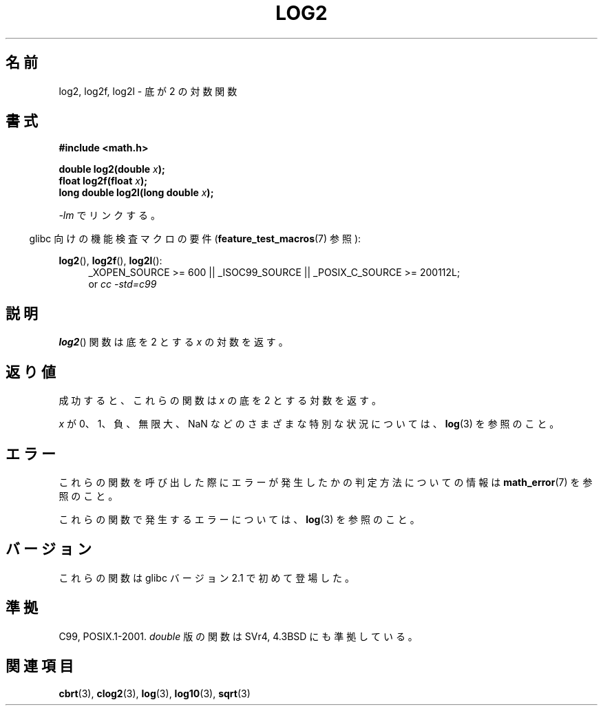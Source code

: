 .\" Copyright 1993 David Metcalfe (david@prism.demon.co.uk)
.\" and Copyright 2008, Linux Foundation, written by Michael Kerrisk
.\"     <mtk.manpages@gmail.com>
.\"
.\" Permission is granted to make and distribute verbatim copies of this
.\" manual provided the copyright notice and this permission notice are
.\" preserved on all copies.
.\"
.\" Permission is granted to copy and distribute modified versions of this
.\" manual under the conditions for verbatim copying, provided that the
.\" entire resulting derived work is distributed under the terms of a
.\" permission notice identical to this one.
.\"
.\" Since the Linux kernel and libraries are constantly changing, this
.\" manual page may be incorrect or out-of-date.  The author(s) assume no
.\" responsibility for errors or omissions, or for damages resulting from
.\" the use of the information contained herein.  The author(s) may not
.\" have taken the same level of care in the production of this manual,
.\" which is licensed free of charge, as they might when working
.\" professionally.
.\"
.\" Formatted or processed versions of this manual, if unaccompanied by
.\" the source, must acknowledge the copyright and authors of this work.
.\"
.\" References consulted:
.\"     Linux libc source code
.\"     Lewine's _POSIX Programmer's Guide_ (O'Reilly & Associates, 1991)
.\"     386BSD man pages
.\" Modified 1993-07-24 by Rik Faith (faith@cs.unc.edu)
.\" Modified 1995-08-14 by Arnt Gulbrandsen <agulbra@troll.no>
.\" Modified 2002-07-27 by Walter Harms
.\" 	(walter.harms@informatik.uni-oldenburg.de)
.\"
.\"*******************************************************************
.\"
.\" This file was generated with po4a. Translate the source file.
.\"
.\"*******************************************************************
.TH LOG2 3 2010\-09\-12 "" "Linux Programmer's Manual"
.SH 名前
log2, log2f, log2l \- 底が 2 の対数関数
.SH 書式
.nf
\fB#include <math.h>\fP
.sp
\fBdouble log2(double \fP\fIx\fP\fB);\fP
.br
\fBfloat log2f(float \fP\fIx\fP\fB);\fP
.br
\fBlong double log2l(long double \fP\fIx\fP\fB);\fP
.fi
.sp
\fI\-lm\fP でリンクする。
.sp
.in -4n
glibc 向けの機能検査マクロの要件 (\fBfeature_test_macros\fP(7)  参照):
.in
.sp
.ad l
\fBlog2\fP(), \fBlog2f\fP(), \fBlog2l\fP():
.RS 4
_XOPEN_SOURCE\ >=\ 600 || _ISOC99_SOURCE || _POSIX_C_SOURCE\ >=\ 200112L;
.br
or \fIcc\ \-std=c99\fP
.RE
.ad b
.SH 説明
\fBlog2\fP()  関数は底を 2 とする \fIx\fP の対数を返す。
.SH 返り値
成功すると、これらの関数は \fIx\fP の底を 2 とする対数を返す。

\fIx\fP が 0、1、負、無限大、NaN などのさまざまな特別な状況については、 \fBlog\fP(3)  を参照のこと。
.SH エラー
これらの関数を呼び出した際にエラーが発生したかの判定方法についての情報は \fBmath_error\fP(7)  を参照のこと。

これらの関数で発生するエラーについては、 \fBlog\fP(3)  を参照のこと。
.SH バージョン
これらの関数は glibc バージョン 2.1 で初めて登場した。
.SH 準拠
C99, POSIX.1\-2001.  \fIdouble\fP 版の関数は SVr4, 4.3BSD にも準拠している。
.SH 関連項目
\fBcbrt\fP(3), \fBclog2\fP(3), \fBlog\fP(3), \fBlog10\fP(3), \fBsqrt\fP(3)
